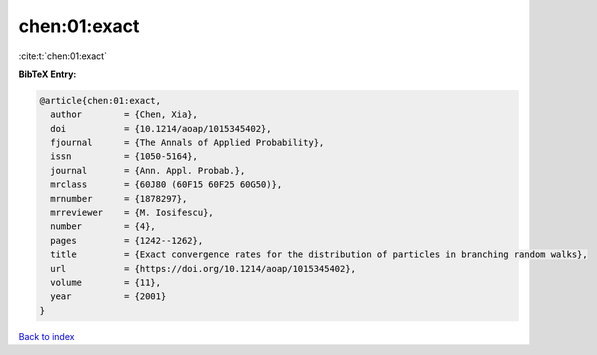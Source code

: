 chen:01:exact
=============

:cite:t:`chen:01:exact`

**BibTeX Entry:**

.. code-block:: bibtex

   @article{chen:01:exact,
     author        = {Chen, Xia},
     doi           = {10.1214/aoap/1015345402},
     fjournal      = {The Annals of Applied Probability},
     issn          = {1050-5164},
     journal       = {Ann. Appl. Probab.},
     mrclass       = {60J80 (60F15 60F25 60G50)},
     mrnumber      = {1878297},
     mrreviewer    = {M. Iosifescu},
     number        = {4},
     pages         = {1242--1262},
     title         = {Exact convergence rates for the distribution of particles in branching random walks},
     url           = {https://doi.org/10.1214/aoap/1015345402},
     volume        = {11},
     year          = {2001}
   }

`Back to index <../By-Cite-Keys.html>`_
